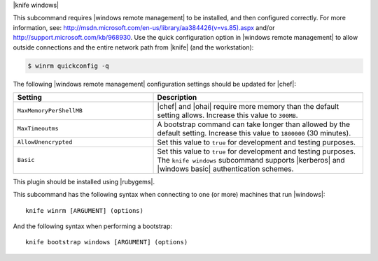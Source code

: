 .. The contents of this file are included in multiple topics.
.. This file describes a command or a sub-command for Knife.
.. This file should not be changed in a way that hinders its ability to appear in multiple documentation sets.


|knife windows|

This subcommand requires |windows remote management| to be installed, and then configured correctly. For more information, see: http://msdn.microsoft.com/en-us/library/aa384426(v=vs.85).aspx and/or http://support.microsoft.com/kb/968930. Use the quick configuration option in |windows remote management| to allow outside connections and the entire network path from |knife| (and the workstation):

.. code-block:: bash

   $ winrm quickconfig -q

The following |windows remote management| configuration settings should be updated for |chef|:

.. list-table::
   :widths: 200 300
   :header-rows: 1

   * - Setting
     - Description
   * - ``MaxMemoryPerShellMB``
     - |chef| and |ohai| require more memory than the default setting allows. Increase this value to ``300MB``.
   * - ``MaxTimeoutms``
     - A bootstrap command can take longer than allowed by the default setting. Increase this value to ``1800000`` (30 minutes). 
   * - ``AllowUnencrypted``
     - Set this value to ``true`` for development and testing purposes.
   * - ``Basic``
     - Set this value to ``true`` for development and testing purposes. The ``knife windows`` subcommand supports |kerberos| and |windows basic| authentication schemes.

This plugin should be installed using |rubygems|.

This subcommand has the following syntax when connecting to one (or more) machines that run |windows|::

   knife winrm [ARGUMENT] (options)

And the following syntax when performing a bootstrap::

   knife bootstrap windows [ARGUMENT] (options)

